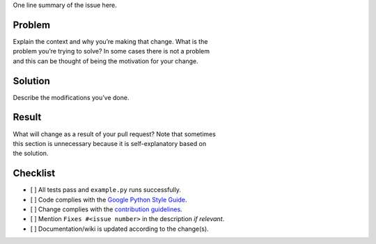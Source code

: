 One line summary of the issue here.

Problem
~~~~~~~

| Explain the context and why you’re making that change. What is the
| problem you’re trying to solve? In some cases there is not a problem
| and this can be thought of being the motivation for your change.

Solution
~~~~~~~~

Describe the modifications you’ve done.

Result
~~~~~~

| What will change as a result of your pull request? Note that sometimes
| this section is unnecessary because it is self-explanatory based on
| the solution.

Checklist
~~~~~~~~~

-  [ ] All tests pass and ``example.py`` runs successfully.
-  [ ] Code complies with the `Google Python Style Guide`_.
-  [ ] Change complies with the `contribution guidelines`_.
-  [ ] Mention ``Fixes #<issue number>`` in the description *if
   relevant*.
-  [ ] Documentation/wiki is updated according to the change(s).

.. _Google Python Style Guide: https://google.github.io/styleguide/pyguide.html
.. _contribution guidelines: https://github.com/tijme/not-your-average-web-crawler/blob/master/CONTRIBUTING.rst